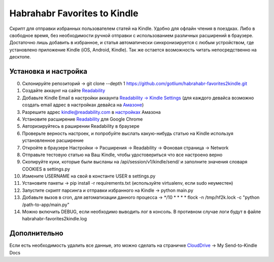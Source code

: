 Habrahabr Favorites to Kindle
=============================

Скрипт для отправки избранных пользователем статей на Kindle.
Удобно для офлайн чтения в поездках. Либо в свободное время,
без необходимости ручной отправки с использованием различных
расширений в браузере. Достаточно лишь добавить в избранное,
и статья автоматически синхронизируется с любым устройством,
где установлено приложение Kindle (iOS, Android, Kindle). Так
же остается возможность читать непосредственно на десктопе.


Установка и настройка
---------------------
0. Склонируйте репозиторий -> git clone --depth 1 https://github.com/gotlium/habrahabr-favorites2kindle.git
1. Создайте аккаунт на сайте `Readability <http://readability.com>`_
2. Добавьте Kindle Email в настройки аккаунта `Readability -> Kindle Settings <https://www.readability.com/settings/kindle>`_ (для каждого девайса возможно создать email адрес в настройках девайса на `Амазоне <https://www.amazon.com/mn/dcw/myx.html#/home/devices/1>`_)
3. Разрешите адрес kindle@readability.com в `настройках <https://www.amazon.com/gp/digital/fiona/manage?ie=UTF8&*Version*=1&*entries*=0&#pdocSettings>`_ Амазона
4. Установите расширение `Readability <https://chrome.google.com/webstore/detail/readability/oknpjjbmpnndlpmnhmekjpocelpnlfdi>`_ для Google Chrome
5. Авторизируйтесь в раширении Readability в браузере
6. Проверьте верность настроек, и попробуйте выслать какую-нибудь статью на Kindle используя установленное расширение
7. Откройте в браузере Настройки -> Расширения -> Readability -> Фоновая страница -> Network
8. Отправьте тестовую статью на Ваш Kindle, чтобы удостовериться что все настроено верно
9. Скопируйте куки, которые были высланы на /api/session/v1/kindle/send/ и заполните значения словаря COOKIES в settings.py
10. Измените USERNAME на свой в константе USER в settings.py
11. Установите пакеты -> pip install -r requirements.txt (используйте virtualenv, если sudo неуместен)
12. Запустите скрипт парсинга и отправки избранного на Kindle -> python main.py
13. Добавьте вызов в cron, для автоматизации данного процесса -> */10 * * * * flock -n /tmp/hf2k.lock -c "python /path-to-app/main.py"
14. Можно включить DEBUG, если необходимо выводить лог в консоль. В противном случае логи будут в файле habrahabr-favorites2kindle.log


Дополнительно
-------------
Если есть необходимость удалить все данные, это можно сделать на страничке `CloudDrive <https://www.amazon.com/clouddrive/>`_ -> My Send-to-Kindle Docs
